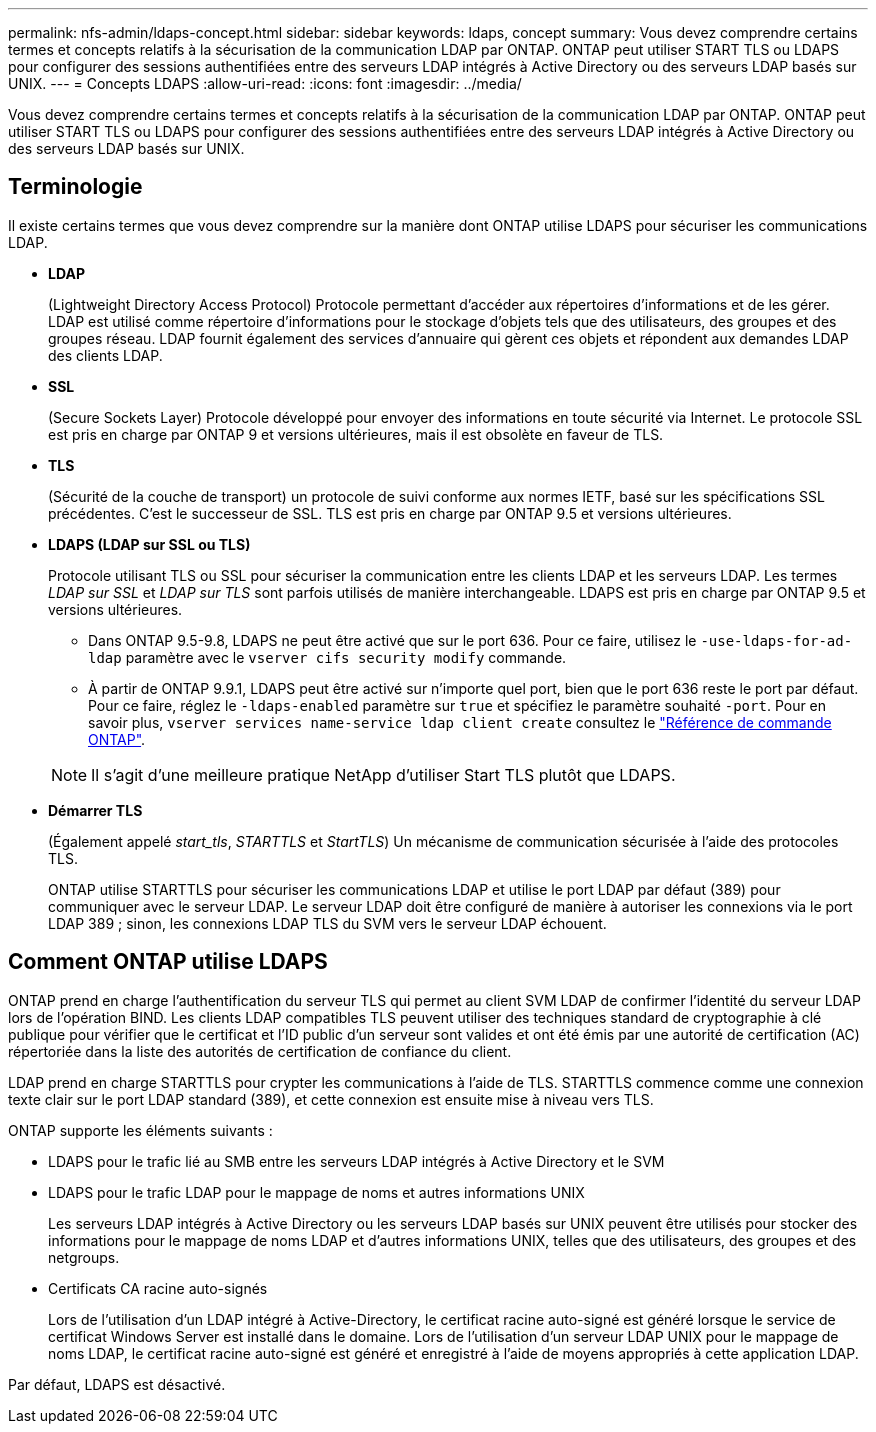 ---
permalink: nfs-admin/ldaps-concept.html 
sidebar: sidebar 
keywords: ldaps, concept 
summary: Vous devez comprendre certains termes et concepts relatifs à la sécurisation de la communication LDAP par ONTAP. ONTAP peut utiliser START TLS ou LDAPS pour configurer des sessions authentifiées entre des serveurs LDAP intégrés à Active Directory ou des serveurs LDAP basés sur UNIX. 
---
= Concepts LDAPS
:allow-uri-read: 
:icons: font
:imagesdir: ../media/


[role="lead"]
Vous devez comprendre certains termes et concepts relatifs à la sécurisation de la communication LDAP par ONTAP. ONTAP peut utiliser START TLS ou LDAPS pour configurer des sessions authentifiées entre des serveurs LDAP intégrés à Active Directory ou des serveurs LDAP basés sur UNIX.



== Terminologie

Il existe certains termes que vous devez comprendre sur la manière dont ONTAP utilise LDAPS pour sécuriser les communications LDAP.

* *LDAP*
+
(Lightweight Directory Access Protocol) Protocole permettant d'accéder aux répertoires d'informations et de les gérer. LDAP est utilisé comme répertoire d'informations pour le stockage d'objets tels que des utilisateurs, des groupes et des groupes réseau. LDAP fournit également des services d'annuaire qui gèrent ces objets et répondent aux demandes LDAP des clients LDAP.

* *SSL*
+
(Secure Sockets Layer) Protocole développé pour envoyer des informations en toute sécurité via Internet. Le protocole SSL est pris en charge par ONTAP 9 et versions ultérieures, mais il est obsolète en faveur de TLS.

* *TLS*
+
(Sécurité de la couche de transport) un protocole de suivi conforme aux normes IETF, basé sur les spécifications SSL précédentes. C'est le successeur de SSL. TLS est pris en charge par ONTAP 9.5 et versions ultérieures.

* *LDAPS (LDAP sur SSL ou TLS)*
+
Protocole utilisant TLS ou SSL pour sécuriser la communication entre les clients LDAP et les serveurs LDAP. Les termes _LDAP sur SSL_ et _LDAP sur TLS_ sont parfois utilisés de manière interchangeable. LDAPS est pris en charge par ONTAP 9.5 et versions ultérieures.

+
** Dans ONTAP 9.5-9.8, LDAPS ne peut être activé que sur le port 636. Pour ce faire, utilisez le `-use-ldaps-for-ad-ldap` paramètre avec le `vserver cifs security modify` commande.
** À partir de ONTAP 9.9.1, LDAPS peut être activé sur n'importe quel port, bien que le port 636 reste le port par défaut. Pour ce faire, réglez le `-ldaps-enabled` paramètre sur `true` et spécifiez le paramètre souhaité `-port`. Pour en savoir plus, `vserver services name-service ldap client create` consultez le link:https://docs.netapp.com/us-en/ontap-cli/vserver-services-name-service-ldap-client-create.html["Référence de commande ONTAP"^].


+
[NOTE]
====
Il s'agit d'une meilleure pratique NetApp d'utiliser Start TLS plutôt que LDAPS.

====
* *Démarrer TLS*
+
(Également appelé _start_tls_, _STARTTLS_ et _StartTLS_) Un mécanisme de communication sécurisée à l'aide des protocoles TLS.

+
ONTAP utilise STARTTLS pour sécuriser les communications LDAP et utilise le port LDAP par défaut (389) pour communiquer avec le serveur LDAP. Le serveur LDAP doit être configuré de manière à autoriser les connexions via le port LDAP 389 ; sinon, les connexions LDAP TLS du SVM vers le serveur LDAP échouent.





== Comment ONTAP utilise LDAPS

ONTAP prend en charge l'authentification du serveur TLS qui permet au client SVM LDAP de confirmer l'identité du serveur LDAP lors de l'opération BIND. Les clients LDAP compatibles TLS peuvent utiliser des techniques standard de cryptographie à clé publique pour vérifier que le certificat et l'ID public d'un serveur sont valides et ont été émis par une autorité de certification (AC) répertoriée dans la liste des autorités de certification de confiance du client.

LDAP prend en charge STARTTLS pour crypter les communications à l'aide de TLS. STARTTLS commence comme une connexion texte clair sur le port LDAP standard (389), et cette connexion est ensuite mise à niveau vers TLS.

ONTAP supporte les éléments suivants :

* LDAPS pour le trafic lié au SMB entre les serveurs LDAP intégrés à Active Directory et le SVM
* LDAPS pour le trafic LDAP pour le mappage de noms et autres informations UNIX
+
Les serveurs LDAP intégrés à Active Directory ou les serveurs LDAP basés sur UNIX peuvent être utilisés pour stocker des informations pour le mappage de noms LDAP et d'autres informations UNIX, telles que des utilisateurs, des groupes et des netgroups.

* Certificats CA racine auto-signés
+
Lors de l'utilisation d'un LDAP intégré à Active-Directory, le certificat racine auto-signé est généré lorsque le service de certificat Windows Server est installé dans le domaine. Lors de l'utilisation d'un serveur LDAP UNIX pour le mappage de noms LDAP, le certificat racine auto-signé est généré et enregistré à l'aide de moyens appropriés à cette application LDAP.



Par défaut, LDAPS est désactivé.
